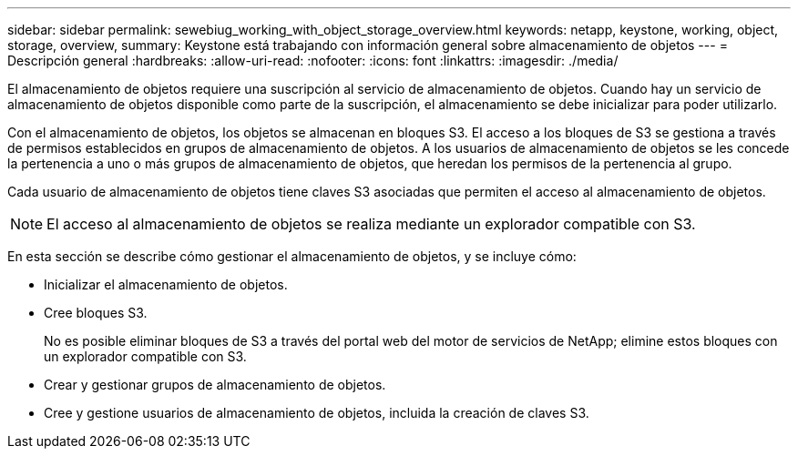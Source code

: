 ---
sidebar: sidebar 
permalink: sewebiug_working_with_object_storage_overview.html 
keywords: netapp, keystone, working, object, storage, overview, 
summary: Keystone está trabajando con información general sobre almacenamiento de objetos 
---
= Descripción general
:hardbreaks:
:allow-uri-read: 
:nofooter: 
:icons: font
:linkattrs: 
:imagesdir: ./media/


[role="lead"]
El almacenamiento de objetos requiere una suscripción al servicio de almacenamiento de objetos. Cuando hay un servicio de almacenamiento de objetos disponible como parte de la suscripción, el almacenamiento se debe inicializar para poder utilizarlo.

Con el almacenamiento de objetos, los objetos se almacenan en bloques S3. El acceso a los bloques de S3 se gestiona a través de permisos establecidos en grupos de almacenamiento de objetos. A los usuarios de almacenamiento de objetos se les concede la pertenencia a uno o más grupos de almacenamiento de objetos, que heredan los permisos de la pertenencia al grupo.

Cada usuario de almacenamiento de objetos tiene claves S3 asociadas que permiten el acceso al almacenamiento de objetos.


NOTE: El acceso al almacenamiento de objetos se realiza mediante un explorador compatible con S3.

En esta sección se describe cómo gestionar el almacenamiento de objetos, y se incluye cómo:

* Inicializar el almacenamiento de objetos.
* Cree bloques S3.
+
No es posible eliminar bloques de S3 a través del portal web del motor de servicios de NetApp; elimine estos bloques con un explorador compatible con S3.

* Crear y gestionar grupos de almacenamiento de objetos.
* Cree y gestione usuarios de almacenamiento de objetos, incluida la creación de claves S3.

